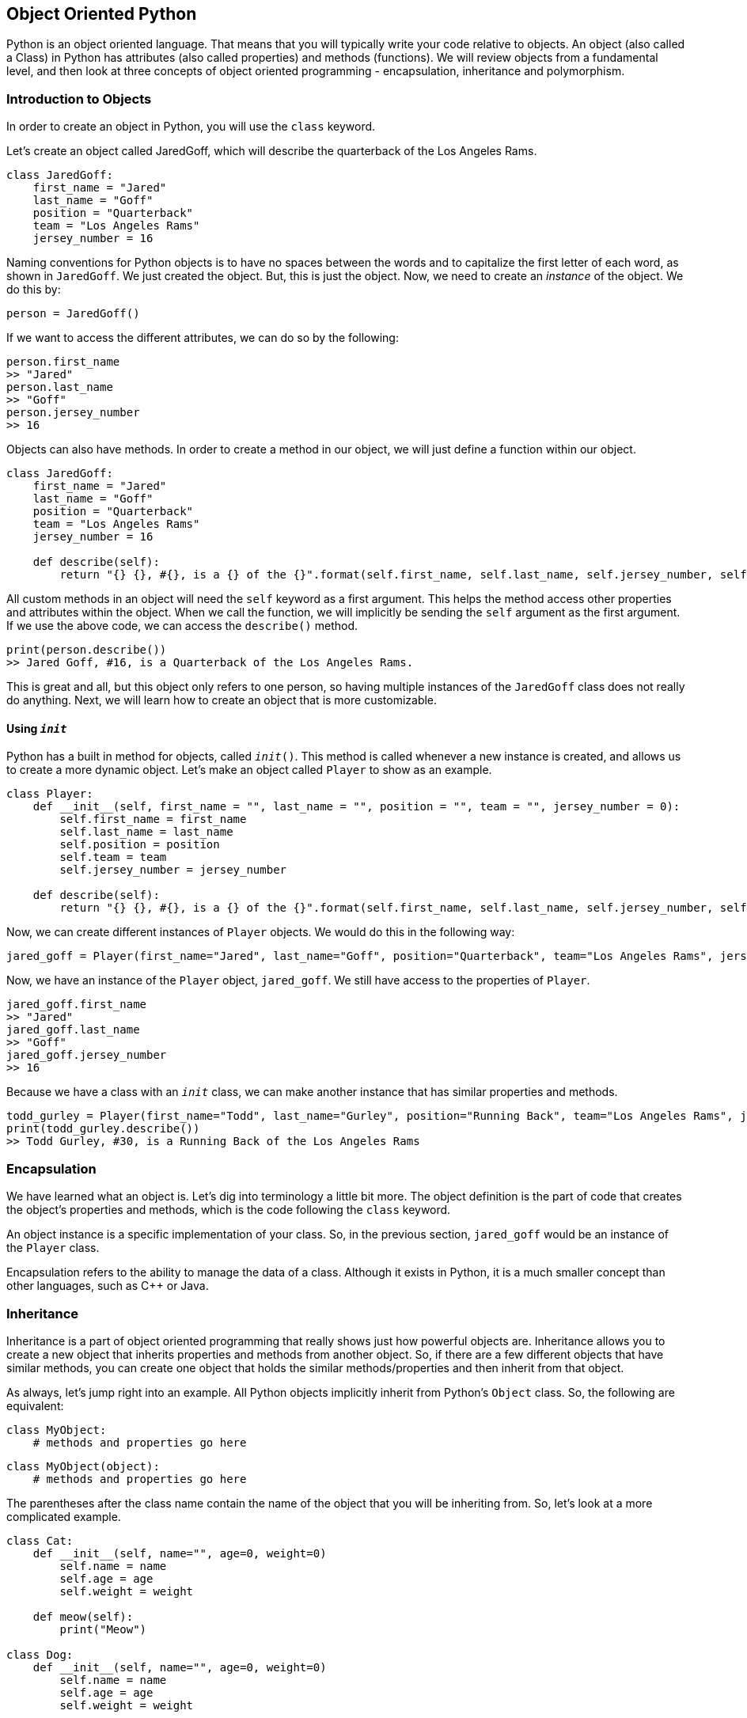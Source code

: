 == Object Oriented Python
Python is an object oriented language.
That means that you will typically write your code relative to objects.
An object (also called a Class) in Python has attributes (also called properties) and methods (functions).
We will review objects from a fundamental level, and then look at three concepts of object oriented programming - encapsulation, inheritance and polymorphism.

=== Introduction to Objects
In order to create an object in Python, you will use the `class` keyword.

Let's create an object called JaredGoff, which will describe the quarterback of the Los Angeles Rams.

[literal]
class JaredGoff:
    first_name = "Jared"
    last_name = "Goff"
    position = "Quarterback"
    team = "Los Angeles Rams"
    jersey_number = 16

Naming conventions for Python objects is to have no spaces between the words and to capitalize the first letter of each word, as shown in `JaredGoff`.
We just created the object.
But, this is just the object.
Now, we need to create an _instance_ of the object.
We do this by:

[literal]
person = JaredGoff()

If we want to access the different attributes, we can do so by the following:

[literal]
person.first_name
>> "Jared"
person.last_name
>> "Goff"
person.jersey_number
>> 16

Objects can also have methods.
In order to create a method in our object, we will just define a function within our object.

----
class JaredGoff:
    first_name = "Jared"
    last_name = "Goff"
    position = "Quarterback"
    team = "Los Angeles Rams"
    jersey_number = 16

    def describe(self):
        return "{} {}, #{}, is a {} of the {}".format(self.first_name, self.last_name, self.jersey_number, self.position, self.team)
----
All custom methods in an object will need the `self` keyword as a first argument.
This helps the method access other properties and attributes within the object.
When we call the function, we will implicitly be sending the `self` argument as the first argument.
If we use the above code, we can access the `describe()` method.

[literal]
print(person.describe())
>> Jared Goff, #16, is a Quarterback of the Los Angeles Rams.

This is great and all, but this object only refers to one person, so having multiple instances of the `JaredGoff` class does not really do anything.
Next, we will learn how to create an object that is more customizable.

==== Using `__init__`
Python has a built in method for objects, called `__init__()`.
This method is called whenever a new instance is created, and allows us to create a more dynamic object.
Let's make an object called `Player` to show as an example.

----
class Player:
    def __init__(self, first_name = "", last_name = "", position = "", team = "", jersey_number = 0):
        self.first_name = first_name
        self.last_name = last_name
        self.position = position
        self.team = team
        self.jersey_number = jersey_number

    def describe(self):
        return "{} {}, #{}, is a {} of the {}".format(self.first_name, self.last_name, self.jersey_number, self.position, self.team)
----

Now, we can create different instances of `Player` objects.
We would do this in the following way:

[literal]
jared_goff = Player(first_name="Jared", last_name="Goff", position="Quarterback", team="Los Angeles Rams", jersey_number=16)

Now, we have an instance of the `Player` object, `jared_goff`.
We still have access to the properties of `Player`.

[literal]
jared_goff.first_name
>> "Jared"
jared_goff.last_name
>> "Goff"
jared_goff.jersey_number
>> 16

Because we have a class with an `__init__` class, we can make another instance that has similar properties and methods.

[literal]
todd_gurley = Player(first_name="Todd", last_name="Gurley", position="Running Back", team="Los Angeles Rams", jersey_number=30)
print(todd_gurley.describe())
>> Todd Gurley, #30, is a Running Back of the Los Angeles Rams

=== Encapsulation
We have learned what an object is.
Let's dig into terminology a little bit more.
The object definition is the part of code that creates the object's properties and methods, which is the code following the `class` keyword.

An object instance is a specific implementation of your class.
So, in the previous section, `jared_goff` would be an instance of the `Player` class.

Encapsulation refers to the ability to manage the data of a class.
Although it exists in Python, it is a much smaller concept than other languages, such as C++ or Java.



=== Inheritance
Inheritance is a part of object oriented programming that really shows just how powerful objects are.
Inheritance allows you to create a new object that inherits properties and methods from another object.
So, if there are a few different objects that have similar methods, you can create one object that holds the similar methods/properties and then inherit from that object.

As always, let's jump right into an example.
All Python objects implicitly inherit from Python's `Object` class.
So, the following are equivalent:

[literal]
class MyObject:
    # methods and properties go here

[literal]
class MyObject(object):
    # methods and properties go here

The parentheses after the class name contain the name of the object that you will be inheriting from.
So, let's look at a more complicated example.

----
class Cat:
    def __init__(self, name="", age=0, weight=0)
        self.name = name
        self.age = age
        self.weight = weight

    def meow(self):
        print("Meow")

class Dog:
    def __init__(self, name="", age=0, weight=0)
        self.name = name
        self.age = age
        self.weight = weight

    def bark(self):
        print("Bark")
----

We notice that the `__init__` method has the same code in both the Cat and Dog class.
They both have the `name` property so we can assume they are pets.
Let's make a `Pet` object with the same `__init__` class.

----
class Pet:
    def __init__(self, name="", age=0, weight=0):
        self.name = name
        self.age = age
        self.weight = weight
----

Now we can redefine the `Cat` and `Dog` class.

----
class Cat(Pet):
    def meow(self):
        print("Meow")

class Dog(Pet):
    def bark(self):
        print("Bark")
----

Both `Cat` and `Dog` have the `__init__()` method just as defined as in the `Pet` object.
Then, we can add whatever methods we want to them when they are inherited from `Pet`.

What if we wanted to add another property to our class Dog?
Could we still use inheritance, or would we need to rewrite our entire object?
This is where `super()` comes in.

==== `super()`
When you want to use the methods and/or properties from another class that you are inheriting from, but still need to change some of the methods, you can.
This is done using `super()`.
What this essentially does is call the predefined method within the method itself.

----
class MyObject(MyOtherObject):
    def method(self, arg1, arg2):
        super().method(arg1)
----

This will send the arguments from the `MyObject` `__init__` method to the `__init__` method from `MyOtherObject`.
You can only send in the arguments that apply to the object arg.
Then, we can add other properties into the `__init__` method.

Let's look at the example by adding the `breed` property to the `Dog` class.

----
class Dog(Pet):
    def __init__(self, name="", age=0, weight=0, breed=""):
        super().__init__(name, age, weight)
        self.breed = breed

    def bark(self):
        print("Bark")
----

In the console:

----
air_bud = Dog("Air Bud", 2, 65, "Golden Retriever")
print(air_bud.name, air_bud.breed)
>> Air Bud Golden Retriever
----

It will create an instance of class `Dog` using the `__init__` method from `Pet` class.
Then, we can extend the usage by adding more logic and lines of code.
This will be heavily utilized when we get into Django, so make sure you understand this concept.
It will make more sense as you see examples in Django.

==== Multiple Inheritance
The great thing about inheritance is that you can inherit from multiple objects.
This means that an object can inherit the objects and methods from multiple objects.

In Python, syntax for this is easy.
All you would need to do is to add another object within the parentheses when creating an object.

----
class MyObject(MyOtherObject1, MyOtherObject2):
    #code goes here
----

In this example, `MyObject` inherits from both `MyOtherObject1` and `MyOtherObject2`.

=== Polymorphism
Polymorphism is the idea that the same method can be performed on different objects.
We want to be able to use the same method for different classes, such as the addition operator.

Let's look at the example of the `Dog` and `Cat` objects.
The `Dog` object has a `bark` method and the `Cat` object has a `meow` method.
These are two methods that allow us to know the noise that the `Dog` or `Cat` instance make.

Let's add the following method to the `Pet` object.

----
class Pet:
    # other methods
    def make_noise(self):
        print("Generic pet noise")
----

Now, when the method `make_noise` is called, it will make the noise of the `Pet` parent class.
However, whenever we make a new object that inherits from the `Pet` class, we want to design it so that we call the same method regardless of the class.

So, when we define the `Dog` and `Cat` object, we will not define a `bark` and `meow` method, but we will know define a `make_noise` method.

----
class Dog(Pet):
    #other methods
    def make_noise(self):
        print("Bark!")

class Cat(Pet):
    #other methods
    def make_noise(self):
        print("Meow!")
----

Now, we have a uniform way to call a function that performs a parallel operation.

Let's look at a more practical example - the addition operator.
We can look at the simple integer data type in Python.
If we want to add two integers together, we can simply use the `+` operator.
Let's say we want to create a new object, called `ComplexNumber`.
`ComplexNumber` will have two properties - `real` and `imaginary`.
A complex number is simply a number in mathematics that has both a real component and a imaginary component, using _i_ as the variable for the imaginary component.

When we add two complex numbers, we add the real part together and the imaginary parts together.
So, `(3 + 4i) + (2 - 3i) = (3 + 2) + (4 - 3)i = 5 + i`.

Let's access the `__add__` method in the object.

----
class ComplexNumber:
    def __init__(self, real, imaginary):
        self.real = real
        self.imaginary = imaginary

    def __add__(self, other_complex_num):
        real_sum = self.real + other_complex_num.real
        imaginary_sum = self.imaginary + other_complex_num.imaginary
        return ComplexNumber(real_sum, imaginary_sum)
----

Now, we have overridden the `+` operator for this object.
We can now do the following in the console.

----
cnum1 = ComplexNumber(3, 4)
cnum2 = ComplexNumber(2, -3)
complex_sum = cnum1 + cnum2
print("{} + {}i".format(complex_sum.real, complex_sum.imaginary))
>> 5 + 1i
----

We can do the same with all other operators when we want to perform operations on complex numbers.
